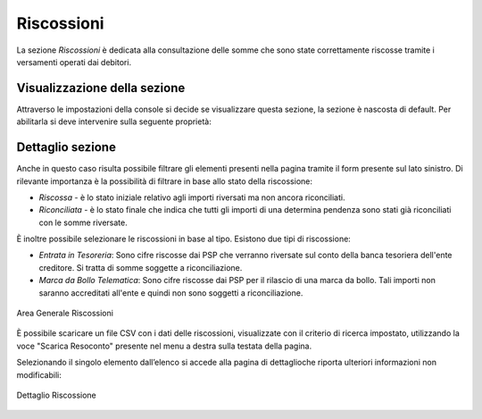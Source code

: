 .. _utente_riscossioni:

Riscossioni
===========

La sezione *Riscossioni* è dedicata alla consultazione delle somme che sono state correttamente riscosse tramite i versamenti operati dai debitori.


Visualizzazione della sezione
-----------------------------

Attraverso le impostazioni della console si decide se visualizzare questa sezione, la sezione è nascosta di default.
Per abilitarla si deve intervenire sulla seguente proprietà:


.. code-block:: json
    global.GovPayConfig = {
        ...
        GESTIONE_RISCOSSIONI: {
             ENABLED: true // abilita la sezione riscossioni
           }
        ...
    }


Dettaglio sezione
-----------------

Anche in questo caso risulta possibile filtrare gli elementi presenti nella pagina tramite il form presente sul lato sinistro. Di rilevante importanza è la possibilità di filtrare in base allo stato della riscossione:

-  *Riscossa* - è lo stato iniziale relativo agli importi riversati ma non ancora riconciliati.
-  *Riconciliata* - è lo stato finale che indica che tutti gli importi di una determina pendenza sono stati già riconciliati con le somme riversate.

È inoltre possibile selezionare le riscossioni in base al tipo. Esistono due tipi di riscossione:

-  *Entrata in Tesoreria*: Sono cifre riscosse dai PSP che verranno riversate sul conto della banca tesoriera dell'ente creditore. Si
   tratta di somme soggette a riconciliazione.
-  *Marca da Bollo Telematica*: Sono cifre riscosse dai PSP per il rilascio di una marca da bollo. Tali importi non saranno accreditati
   all'ente e quindi non sono soggetti a riconciliazione.

.. figure:: ../../_images/AV03AreaGeneraleRiscossioni.png
   :align: center
   :name: AreaGeneraleRiscossioni

   Area Generale Riscossioni

È possibile scaricare un file CSV con i dati delle riscossioni, visualizzate con il criterio di ricerca impostato, utilizzando la voce
"Scarica Resoconto" presente nel menu a destra sulla testata della pagina.

Selezionando il singolo elemento dall’elenco si accede alla pagina di dettaglioche riporta ulteriori informazioni non modificabili:

.. figure:: ../../_images/AV04DettaglioRiscossione.png
   :align: center
   :name: DettealioRiscossioni

   Dettaglio Riscossione
